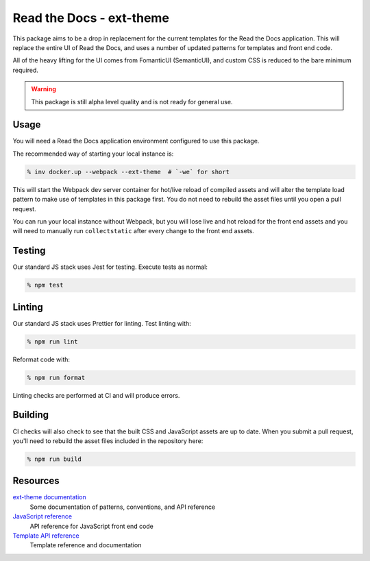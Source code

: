 Read the Docs - ext-theme
=========================

This package aims to be a drop in replacement for the current templates for the
Read the Docs application. This will replace the entire UI of Read the Docs, and
uses a number of updated patterns for templates and front end code. 

All of the heavy lifting for the UI comes from FomanticUI (SemanticUI), and
custom CSS is reduced to the bare minimum required.

.. warning::
    This package is still alpha level quality and is not ready for general use.

Usage
-----

You will need a Read the Docs application environment configured to use this
package.

The recommended way of starting your local instance is:

.. code:: console

   % inv docker.up --webpack --ext-theme  # `-we` for short

This will start the Webpack dev server container for hot/live reload of compiled
assets and will alter the template load pattern to make use of templates in this
package first. You do not need to rebuild the asset files until you open a pull
request.

You can run your local instance without Webpack, but you will lose live and hot
reload for the front end assets and you will need to manually run
``collectstatic`` after every change to the front end assets.

Testing
-------

Our standard JS stack uses Jest for testing. Execute tests as normal:

.. code:: console

   % npm test

Linting
-------

Our standard JS stack uses Prettier for linting. Test linting with:

.. code:: console

   % npm run lint

Reformat code with:

.. code:: console

   % npm run format

Linting checks are performed at CI and will produce errors.

Building
--------

CI checks will also check to see that the built CSS and JavaScript assets are up
to date. When you submit a pull request, you'll need to rebuild the asset files
included in the repository here:

.. code:: console

   % npm run build

Resources
---------

`ext-theme documentation <https://read-the-docs-ext-theme.readthedocs-hosted.com/en/latest/index.html>`_
    Some documentation of patterns, conventions, and API reference

`JavaScript reference <https://read-the-docs-ext-theme.readthedocs-hosted.com/en/latest/api/javascript.html>`_
    API reference for JavaScript front end code

`Template API reference <https://read-the-docs-ext-theme.readthedocs-hosted.com/en/latest/api/templates.html>`_
    Template reference and documentation
